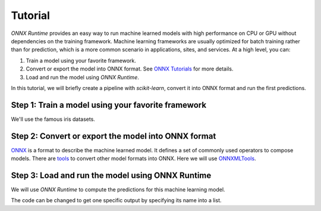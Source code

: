 
========
Tutorial
========

*ONNX Runtime* provides an easy way to run
machine learned models with high performance on CPU or GPU
without dependencies on the training framework.
Machine learning frameworks are usually optimized for
batch training rather than for prediction, which is a
more common scenario in applications, sites, and services.
At a high level, you can:

1. Train a model using your favorite framework.
2. Convert or export the model into ONNX format.
   See `ONNX Tutorials <https://github.com/onnx/tutorials>`_
   for more details.
3. Load and run the model using *ONNX Runtime*.

In this tutorial, we will briefly create a 
pipeline with *scikit-learn*, convert it into
ONNX format and run the first predictions.

.. _l-logreg-example:

Step 1: Train a model using your favorite framework
+++++++++++++++++++++++++++++++++++++++++++++++++++

We'll use the famous iris datasets.

.. runpython::
    :showcode:
    :store:
    :warningout: ImportWarning FutureWarning

    from sklearn.datasets import load_iris
    from sklearn.model_selection import train_test_split
    iris = load_iris()
    X, y = iris.data, iris.target
    X_train, X_test, y_train, y_test = train_test_split(X, y)

    from sklearn.linear_model import LogisticRegression
    clr = LogisticRegression()
    clr.fit(X_train, y_train)
    print(clr)

Step 2: Convert or export the model into ONNX format
++++++++++++++++++++++++++++++++++++++++++++++++++++

`ONNX <https://github.com/onnx/onnx>`_ is a format to describe
the machine learned model.
It defines a set of commonly used operators to compose models.
There are `tools <https://github.com/onnx/tutorials>`_
to convert other model formats into ONNX. Here we will use
`ONNXMLTools <https://github.com/onnx/onnxmltools>`_.

.. runpython::
    :showcode:
    :restore:
    :store:
    :warningout: ImportWarning FutureWarning

    from skl2onnx import convert_sklearn
    from skl2onnx.common.data_types import FloatTensorType

    initial_type = [('float_input', FloatTensorType([None, 4]))]
    onx = convert_sklearn(clr, initial_types=initial_type)
    with open("logreg_iris.onnx", "wb") as f:
        f.write(onx.SerializeToString())

Step 3: Load and run the model using ONNX Runtime
+++++++++++++++++++++++++++++++++++++++++++++++++

We will use *ONNX Runtime* to compute the predictions 
for this machine learning model.

.. runpython::
    :showcode:
    :restore:
    :store:

    import numpy
    import onnxruntime as rt

    sess = rt.InferenceSession("logreg_iris.onnx", providers=rt.get_available_providers())
    input_name = sess.get_inputs()[0].name
    pred_onx = sess.run(None, {input_name: X_test.astype(numpy.float32)})[0]
    print(pred_onx)

The code can be changed to get one specific output
by specifying its name into a list.

.. runpython::
    :showcode:
    :restore:

    import numpy
    import onnxruntime as rt

    sess = rt.InferenceSession("logreg_iris.onnx", providers=rt.get_available_providers())
    input_name = sess.get_inputs()[0].name
    label_name = sess.get_outputs()[0].name
    pred_onx = sess.run([label_name], {input_name: X_test.astype(numpy.float32)})[0]
    print(pred_onx)


